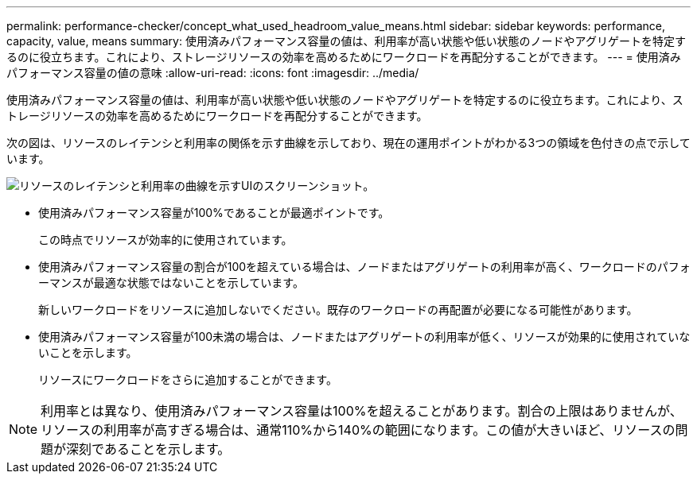 ---
permalink: performance-checker/concept_what_used_headroom_value_means.html 
sidebar: sidebar 
keywords: performance, capacity, value, means 
summary: 使用済みパフォーマンス容量の値は、利用率が高い状態や低い状態のノードやアグリゲートを特定するのに役立ちます。これにより、ストレージリソースの効率を高めるためにワークロードを再配分することができます。 
---
= 使用済みパフォーマンス容量の値の意味
:allow-uri-read: 
:icons: font
:imagesdir: ../media/


[role="lead"]
使用済みパフォーマンス容量の値は、利用率が高い状態や低い状態のノードやアグリゲートを特定するのに役立ちます。これにより、ストレージリソースの効率を高めるためにワークロードを再配分することができます。

次の図は、リソースのレイテンシと利用率の関係を示す曲線を示しており、現在の運用ポイントがわかる3つの領域を色付きの点で示しています。

image::../media/headroom_chart_over_under.gif[リソースのレイテンシと利用率の曲線を示すUIのスクリーンショット。]

* 使用済みパフォーマンス容量が100%であることが最適ポイントです。
+
この時点でリソースが効率的に使用されています。

* 使用済みパフォーマンス容量の割合が100を超えている場合は、ノードまたはアグリゲートの利用率が高く、ワークロードのパフォーマンスが最適な状態ではないことを示しています。
+
新しいワークロードをリソースに追加しないでください。既存のワークロードの再配置が必要になる可能性があります。

* 使用済みパフォーマンス容量が100未満の場合は、ノードまたはアグリゲートの利用率が低く、リソースが効果的に使用されていないことを示します。
+
リソースにワークロードをさらに追加することができます。



[NOTE]
====
利用率とは異なり、使用済みパフォーマンス容量は100%を超えることがあります。割合の上限はありませんが、リソースの利用率が高すぎる場合は、通常110%から140%の範囲になります。この値が大きいほど、リソースの問題が深刻であることを示します。

====